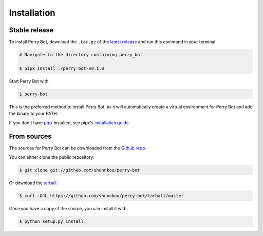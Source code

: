 .. highlight:: shell

============
Installation
============


Stable release
--------------

To install Perry Bot, download the ``.tar.gz`` of the `latest release`_ and run this command in your terminal:

.. code-block:: console

    # Navigate to the directory containing perry_bot

    $ pipx install ./perry_bot-v0.1.0


Start Perry Bot with:

.. code-block:: console

    $ perry-bot


This is the preferred method to install Perry Bot, as it will automatically create a virtual environment for Perry Bot and add the binary to your PATH.

If you don't have `pipx`_ installed, see pipx's `installation guide`_

.. _pipx: https://pipxproject.github.io/pipx/
.. _installation guide: https://pipxproject.github.io/pipx/installation/
.. _latest release: https://github.com/shunnkou/perry-bot/releases


From sources
------------

The sources for Perry Bot can be downloaded from the `Github repo`_.

You can either clone the public repository:

.. code-block:: console

    $ git clone git://github.com/shunnkou/perry-bot

Or download the `tarball`_:

.. code-block:: console

    $ curl -OJL https://github.com/shunnkou/perry-bot/tarball/master

Once you have a copy of the source, you can install it with:

.. code-block:: console

    $ python setup.py install


.. _Github repo: https://github.com/shunnkou/perry-bot
.. _tarball: https://github.com/shunnkou/perry-bot/tarball/master
